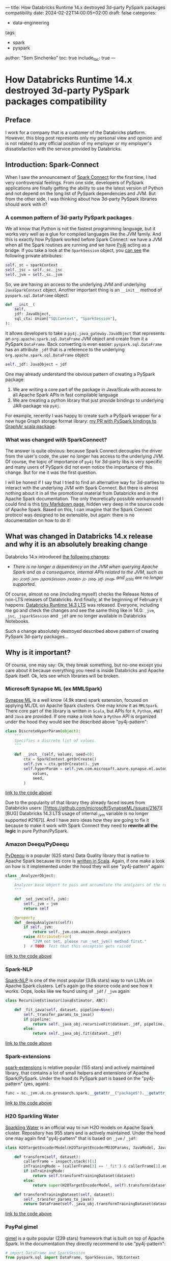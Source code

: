 ---
title: How Databricks Runtime 14.x destroyed 3d-party PySpark packages compatibility
date: 2024-02-22T14:00:05+02:00
draft: false
categories:
  - data-engineering
tags:
  - spark
  - pyspark
author: "Sem Sinchenko"
toc: true
include_toc: true
---

* How Databricks Runtime 14.x destroyed 3d-party PySpark packages compatibility

** Preface

I work for a company that is a customer of the Databricks platform. However, this blog post represents only my personal view and opinion and is not related to any official position of my employer or my employer's dissatisfaction with the service provided by Databricks.

** Introduction: Spark-Connect

When I saw the announcement of [[https://www.databricks.com/blog/2022/07/07/introducing-spark-connect-the-power-of-apache-spark-everywhere.html][Spark Connect]] for the first time, I had very controversial feelings. From one side, developers of PySpark applications are finally getting the ability to use the latest version of Python and not depend on the long list of PySpark dependencies and JVM. But from the other side, I was thinking about how 3d-party PySpark libraries should work with it?

*** A common pattern of 3d-party PySpark packages

We all know that Python is not the fastest programming language, but it works very well as a glue for compiled languages like the JVM family. And this is exactly how PySpark worked before Spark Connect: we have a JVM when all the Spark routines are running and we have [[https://github.com/py4j/py4j][Py4j]] acting as a bridge. If you take a look at the =SparkSession= object, you [[https://spark.apache.org/docs/latest/api/python/_modules/pyspark/sql/session.html#SparkSession][can see]] the following private attributes:

#+begin_src python
self._sc = sparkContext
self._jsc = self._sc._jsc
self._jvm = self._sc._jvm
#+end_src

So, we are having an access to the underlying JVM and underlying =JavaSparkContext= object. Another important thing is an =__init__= method of =pyspark.sql.DataFrame= object:

#+begin_src python
def __init__(
    self,
    jdf: JavaObject,
    sql_ctx: Union["SQLContext", "SparkSession"],
):
#+end_src

It allows developers to take a =py4j.java_gateway.JavaObject= that represents an =org.apache.spark.sql.DataFrame= JVM object and create from it a PySpark =DataFrame=. Back converting is even easier: =pyspark.sql.DataFrame= has an attribute =_jdf= that is a reference to the underlying =org.apache.spark.sql.DataFrame= object:

#+begin_src python
self._jdf: JavaObject = jdf
#+end_src

One may already understand the obvious pattern of creating a PySpark package:

1. We are writing a core part of the package in Java/Scala with access to all Apache Spark APIs in fast compilable language
2. We are creating a python library that just provide bindings to underlying JAR-package via =py4j=.


For example, recently I was happy to create such a PySpark wrapper for a new huge Graph storage format library: [[https://github.com/alibaba/GraphAr/pull/300/files][my PR with PySpark bindings to GraphAr scala package]].

*** What was changed with SparkConnect?

The answer is quite obvious: because Spark Connect decouples the driver from the user's code, the user no longer has access to the underlying JVM. Of course, the topic of importance of =py4j= for 3d-party libs is very specific and many users of PySpark did not even notice the importance of this change. But for me it was the first question.

I will be honest if I say that I tried to find an alternative way for 3d-parties to interact with the underlying JVM with Spark Connect. But there is almost nothing about it in all the promotional material from Databricks and in the Apache Spark documentation. The only theoretically possible workaround I could find is this [[https://github.com/apache/spark/blob/master/connector/connect/docs/adding-proto-messages.md][tiny Markdown page]], hidden very deep in the source code of Apache Spark. Based on this, I can imagine that the Spark Connect protocol was designed to be extensible, but again: there is no documentation on how to do it!

** What was changed in Databricks 14.x release and why it is an absolutely breaking change

Databricks 14.x introduced [[https://docs.databricks.com/en/release-notes/runtime/14.0.html#introducing-spark-connect-in-shared-cluster-architecture][the following changes]]:

- /There is no longer a dependency on the JVM when querying Apache Spark and as a consequence, internal APIs related to the JVM, such as _jsc, _jconf, _jvm, _jsparkSession, _jreader, _jc, _jseq, _jdf, _jmap, and _jcols are no longer supported./


Of course, almost no one (including myself) checks the Release Notes of non-LTS releases of Databricks. And finally, at the beginning of February it happens: [[https://docs.databricks.com/en/release-notes/runtime/14.3lts.html][Databricks Runtime 14.3 LTS]] was released. Everyone, including me go and check the changes and see the same thing like in 14.0: =_jvm=, =_jsc=, =_jsparkSession= and =_jdf= are no longer available in Databricks Notebooks.

Such a change absolutely destroyed described above pattern of creating PySpark 3d-party packages...


** Why is it important?

Of course, one may say: Ok, they break something, but no-one except you care about it because everything you need is inside Databricks and Apache Spark itself. Ok, lets see which libraries will be broken.

*** Microsoft Synapse ML (ex MMLSpark)

[[https://github.com/microsoft/SynapseML][Synapse ML]] is a well know (4.9k stars) spark extension, focused on applying ML/DL on Apache Spark clusters. One may know it as =MMLSpark=. There core part of the library is written in =Scala=, but APIs for =R=, =Python=, =#NET= and =Java= are provided. If one make a look how a =Python= API is organized under the hood they would see the described above "py4j-pattern":

#+begin_src python
class DiscreteHyperParam(object):
    """
    Specifies a discrete list of values.
    """

    def __init__(self, values, seed=0):
        ctx = SparkContext.getOrCreate()
        self.jvm = ctx.getOrCreate()._jvm
        self.hyperParam = self.jvm.com.microsoft.azure.synapse.ml.automl.HyperParamUtils.getDiscreteHyperParam(
            values,
            seed,
        )
#+end_src
[[https://github.com/microsoft/SynapseML/blob/master/core/src/main/python/synapse/ml/automl/HyperparamBuilder.py#L53][link to the code above]]


Due to the popularity of that library they already faced issues from Databricks users: [[https://github.com/microsoft/SynapseML/issues/2167][ [BUG] Databricks 14.3 LTS usage of internal _jvm variable is no longer supported #2167]]. And I have zero ideas how they are going to fix it because to make it work with Spark Connect they need to *rewrite all the logic* in pure Python/PySpark.

*** Amazon Deequ/PyDeequ

[[https://github.com/awslabs/python-deequ][PyDeequ]] is a popular (625 stars) Data Quality library that is native to Apache Spark because its core is [[https://github.com/awslabs/deequ][written in Scala]]. Again, if one make a look on how is it implemented under the hood they will see "py4j-pattern" again:

#+begin_src python
class _AnalyzerObject:
    """
    Analyzer base object to pass and accumulate the analyzers of the run with respect to the JVM
    """

    def _set_jvm(self, jvm):
        self._jvm = jvm
        return self

    @property
    def _deequAnalyzers(self):
        if self._jvm:
            return self._jvm.com.amazon.deequ.analyzers
        raise AttributeError(
            "JVM not set, please run _set_jvm() method first."
        )  # TODO: Test that this exception gets raised
#+end_src
[[https://github.com/awslabs/python-deequ/blob/master/pydeequ/analyzers.py#L27][link to the code above]]

*** Spark-NLP

[[https://github.com/JohnSnowLabs/spark-nlp/tree/master][Spark-NLP]] is one of the most popular (3.6k stars) way to run LLMs on Apache Spark clusters. Let's again go the source code and see how it works. Oops, looks like we found using of =_jdf= / =_jvm= again:

#+begin_src python
class RecursiveEstimator(JavaEstimator, ABC):

    def _fit_java(self, dataset, pipeline=None):
        self._transfer_params_to_java()
        if pipeline:
            return self._java_obj.recursiveFit(dataset._jdf, pipeline._to_java())
        else:
            return self._java_obj.fit(dataset._jdf)
#+end_src
[[https://github.com/JohnSnowLabs/spark-nlp/blob/master/python/sparknlp/internal/recursive.py#L27][link to the code above]]

*** Spark-extensions

[[https://github.com/G-Research/spark-extension][spark-extensions]] is relative popular (155 stars) and actively maintained library, that contains a lot of small helpers and extensions of Apache Spark/PySpark. Under the hood its PySpark part is based on the "py4j-pattern" (yes, again):

#+begin_src python
func = sc._jvm.uk.co.gresearch.spark.__getattr__("package$").__getattr__("MODULE$").dotNetTicksToTimestamp
#+end_src
[[https://github.com/G-Research/spark-extension/blob/master/python/gresearch/spark/__init__.py#L112][link to the code above]]

*** H2O Sparkling Water

[[https://github.com/h2oai/sparkling-water][Sparkling Water]] is an official way to run H2O models on Apache Spark cluster. Repository has 955 stars and is actively maintained. Under the hood one may again find "py4j-pattern" that is based on =_jvm= / =_jdf=:

#+begin_src python
class H2OTargetEncoderModel(H2OTargetEncoderMOJOParams, JavaModel, JavaMLWritable):

    def transform(self, dataset):
        callerFrame = inspect.stack()[1]
        inTrainingMode = (callerFrame[3] == '_fit') & callerFrame[1].endswith('pyspark/ml/pipeline.py')
        if inTrainingMode:
            return self.transformTrainingDataset(dataset)
        else:
            return super(H2OTargetEncoderModel, self).transform(dataset)

    def transformTrainingDataset(self, dataset):
        self._transfer_params_to_java()
        return DataFrame(self._java_obj.transformTrainingDataset(dataset._jdf), dataset.sql_ctx)
#+end_src
[[https://github.com/h2oai/sparkling-water/blob/master/py-scoring/src/ai/h2o/sparkling/ml/models/H2OTargetEncoderModel.py#L25][link to the code above]]

*** PayPal gimel

[[https://github.com/paypal/gimel][gimel]] is a quite popular (239 stars) framework that is built on top of Apache Spark. In the documentation they directly recommend to use "py4j-pattern":

#+begin_src python
# import DataFrame and SparkSession
from pyspark.sql import DataFrame, SparkSession, SQLContext

# fetch reference to the class in JVM
ScalaDataSet = sc._jvm.com.paypal.gimel.DataSet

# fetch reference to java SparkSession
jspark = spark._jsparkSession

# initiate dataset
dataset = ScalaDataSet.apply(jspark)

# Read Data | kafka semantics abstracted for user
df = dataset.read("kafka_dataset")

# Apply transformations (business logic | abstracted for Gimel)
transformed_df = df(...transformations...)

# Write Data | Elastic semantics abstracted for user
dataset.write("elastic_dataset",df)
#+end_src
[[https://github.com/paypal/gimel/blob/master/docs/index.md?plain=1#L60][link to the code above]]

*** HNSWlib-spark

[[https://github.com/jelmerk/hnswlib][HNSWlib]] is a quite popular (240 stars) and modern JVM library for an Approximate Nearest Neighbors Search. [[https://github.com/jelmerk/hnswlib-spark][hnswlib-spark]] is an Apache Spark/PySpark wrapper on top of the main library. And under the hood PySpark part is partially based on a "py4j-pattern" by using =SparkContext= constructor:

#+begin_src python
def __init__(self):
    spark_conf = SparkConf()
    spark_conf.setAppName(spark_nlp_config.app_name)
    spark_conf.setMaster(spark_nlp_config.master)
    spark_conf.set("spark.driver.memory", memory)
    spark_conf.set("spark.serializer", spark_nlp_config.serializer)
    spark_conf.set("spark.kryo.registrator", spark_nlp_config.registrator)
    spark_conf.set("spark.jars.packages", spark_nlp_config.maven_spark)
    spark_conf.set("spark.hnswlib.settings.index.cache_folder", cache_folder)

    # Make the py4j JVM stdout and stderr available without buffering
    popen_kwargs = {
        'stdout': subprocess.PIPE,
        'stderr': subprocess.PIPE,
        'bufsize': 0
    }

    # Launch the gateway with our custom settings
    self.gateway = launch_gateway(conf=spark_conf, popen_kwargs=popen_kwargs)
    self.process = self.gateway.proc
    # Use the gateway we launched
    spark_context = SparkContext(gateway=self.gateway)
    self.spark_session = SparkSession(spark_context)

    self.out_thread = threading.Thread(target=self.output_reader)
    self.error_thread = threading.Thread(target=self.error_reader)
    self.std_background_listeners()
#+end_src
[[https://github.com/jelmerk/hnswlib-spark/blob/master/hnswlib-spark/src/main/python/pyspark_hnsw/__init__.py#L102][link to the code above]]

*** The Archives Unleashed Toolkit

[[https://github.com/archivesunleashed/aut][AUT]] is a tool and a library to analyze Web Archives on Apache Spark clusters. Its PySpark part uses the same "py4j-pattern":

#+begin_src python
class WebArchive:
    def __init__(self, sc, sqlContext, path):
        self.sc = sc
        self.sqlContext = sqlContext
        self.loader = sc._jvm.io.archivesunleashed.df.DataFrameLoader(sc._jsc.sc())
        self.path = path
#+end_src
[[https://github.com/archivesunleashed/aut/blob/main/src/main/python/aut/common.py#L8][link to the code above]]

*** Apache Linkis

[[https://github.com/apache/linkis][Linkis]] is a top-level Apache project (3.2k stars). It's PySpark part is heavily based on the same "py4j-pattern":

#+begin_src python
jsc = intp.getJavaSparkContext()
jconf = intp.getSparkConf()
conf = SparkConf(_jvm = gateway.jvm, _jconf = jconf)
sc = SparkContext(jsc=jsc, gateway=gateway, conf=conf)
sqlc = HiveContext(sc, intp.sqlContext())
sqlContext = sqlc
spark = SparkSession(sc, intp.getSparkSession())
#+end_src
[[https://github.com/apache/linkis/blob/master/linkis-engineconn-plugins/spark/src/main/resources/python/mix_pyspark.py#L203][link to the code above]]

*** Spark-dgraph-connector

[[https://github.com/G-Research/spark-dgraph-connector][spark-dgraph-connector]] is an another project from _G-Research_. It's PySpark part uses the same "py4j-pattern":

#+begin_src python
class DgraphReader:
    def __init__(self, reader: DataFrameReader):
        super().__init__()
        self._jvm = reader._spark._jvm
        self._spark = reader._spark
        self._reader = self._jvm.uk.co.gresearch.spark.dgraph.connector.DgraphReader(reader._jreader)
#+end_src
[[https://github.com/G-Research/spark-dgraph-connector/blob/main/python/gresearch/spark/dgraph/connector/__init__.py#L62][link to the code above]]

*** GraphAr

And finally a project where I'm a contributor and maintainer of PySpark part: =GraphAr=. [[https://github.com/alibaba/GraphAr][GraphAr]] is a novel way to store huge Graph data in DataLake or LakeHouse solutions. The whole PySpark part is based on "py4j-pattern". Mostly because =Synapse ML= and =PyDeequ= were main sources of inspiration for me when I worked on the implementation...

*** An endless amount of in-house solutions and libraries

I'm more than sure that many companies using Databricks have their own in-house helpers, libraries, etc. And I'm more than sure that a lot of these in-house projects rely on the same "py4j-pattern".

** Discussion

The main question for me here is why is Databricks pushing Spark Connect so hard? I have always seen Databricks as a company founded by computer science rock stars and open source enthusiasts. I hope that the new policy of breaking 3d party libs in Databricks runtime and notebooks is just an incident and there will be an explanation soon. And I really hope that with such an action Databricks is not trying to force people to use only the built-in proprietary tools of the platform (like the recently announced data quality solution instead of PyDeequ). We all love Databricks because it is based on open source tools and because the company is so open to collaboration and integration.

I love the whole idea of =Spark Connect=. Many benefits of using it are obvious:

1. Relax dependencies and requirements on user code;
2. The ability to expose the Spark API to more programming languages (Golang, Rust, etc.);
3. An ability to simplify integration with IDEs (JetBrains, VSCode, Vim, Emacs, etc.);
4. A lot of other benefits...


The only problem is the speed with which =Spark Connect= is pushed by Databricks. In my opinion, in this case, Databricks should not just say something like "Guys, you used private stuff, there was no guarantee that it would work, so it is your and only your problem" to all 3d party project developers.
